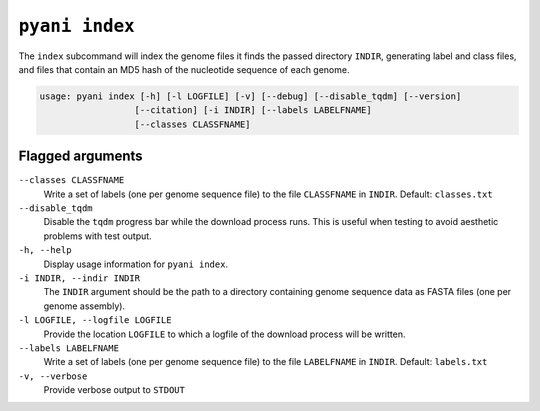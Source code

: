 .. _pyani-subcmd-index:

===============
``pyani index``
===============

The ``index`` subcommand will index the genome files it finds the passed directory ``INDIR``, generating label and class files, and files that contain an MD5 hash of the nucleotide sequence of each genome.

.. code-block:: text

    usage: pyani index [-h] [-l LOGFILE] [-v] [--debug] [--disable_tqdm] [--version]
                      [--citation] [-i INDIR] [--labels LABELFNAME]
                      [--classes CLASSFNAME]

-----------------
Flagged arguments
-----------------

``--classes CLASSFNAME``
    Write a set of labels (one per genome sequence file) to the file ``CLASSFNAME`` in ``INDIR``. Default: ``classes.txt``

``--disable_tqdm``
    Disable the ``tqdm`` progress bar while the download process runs. This is useful when testing to avoid aesthetic problems with test output.

``-h, --help``
    Display usage information for ``pyani index``.

``-i INDIR, --indir INDIR``
    The ``INDIR`` argument should be the path to a directory containing genome sequence data as FASTA files (one per genome assembly).

``-l LOGFILE, --logfile LOGFILE``
    Provide the location ``LOGFILE`` to which a logfile of the download process will be written.

``--labels LABELFNAME``
    Write a set of labels (one per genome sequence file) to the file ``LABELFNAME`` in ``INDIR``. Default: ``labels.txt``

``-v, --verbose``
    Provide verbose output to ``STDOUT``
